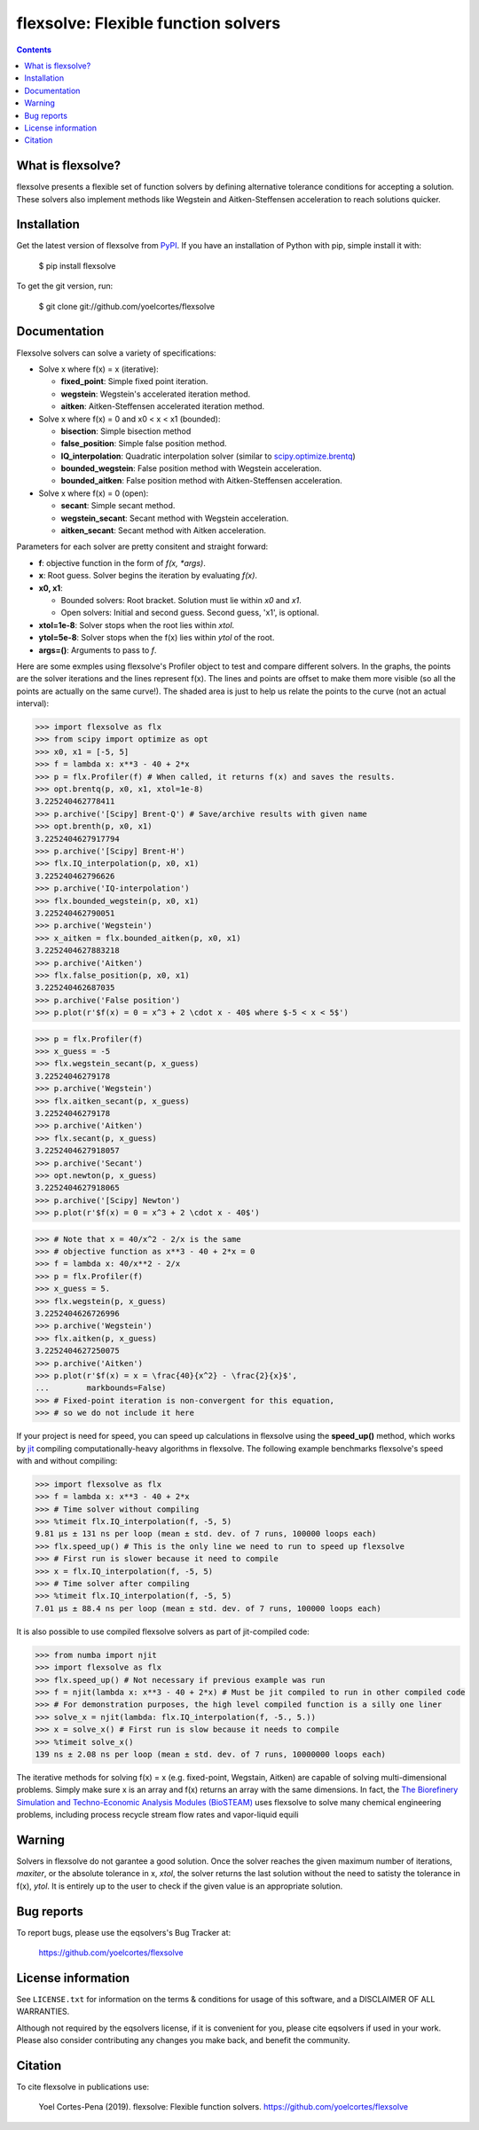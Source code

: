 ========================================================
flexsolve: Flexible function solvers
========================================================
.. image:: http://img.shields.io/badge/license-MIT-blue.svg?style=flat
   :target: https://github.com/yoelcortes/flexsolve/blob/master/LICENSE.txt
   :alt: license
.. image:: http://img.shields.io/pypi/v/flexsolve.svg?style=flat
   :target: https://pypi.python.org/pypi/flexsolve
   :alt: Version_status

.. contents::

What is flexsolve?
------------------

flexsolve presents a flexible set of function solvers by defining alternative
tolerance conditions for accepting a solution. These solvers also implement
methods like Wegstein and Aitken-Steffensen acceleration to reach solutions
quicker.

Installation
------------

Get the latest version of flexsolve from `PyPI <https://pypi.python.org/pypi/flexsolve/>`__. If you have an installation of Python with pip, simple install it with:

    $ pip install flexsolve

To get the git version, run:

    $ git clone git://github.com/yoelcortes/flexsolve

Documentation
-------------

Flexsolve solvers can solve a variety of specifications:

* Solve x where f(x) = x (iterative):

  * **fixed_point**: Simple fixed point iteration.

  * **wegstein**: Wegstein's accelerated iteration method.

  * **aitken**: Aitken-Steffensen accelerated iteration method.

* Solve x where f(x) = 0 and x0 < x < x1 (bounded):

  * **bisection**: Simple bisection method

  * **false_position**: Simple false position method.

  * **IQ_interpolation**: Quadratic interpolation solver (similar to `scipy.optimize.brentq <https://docs.scipy.org/doc/scipy-0.14.0/reference/generated/scipy.optimize.brentq.html>`__)

  * **bounded_wegstein**: False position method with Wegstein acceleration.

  * **bounded_aitken**: False position method with Aitken-Steffensen acceleration.

* Solve x where f(x) = 0 (open):

  * **secant**: Simple secant method.

  * **wegstein_secant**: Secant method with Wegstein acceleration.

  * **aitken_secant**: Secant method with Aitken acceleration.

Parameters for each solver are pretty consitent and straight forward:

* **f**: objective function in the form of `f(x, *args)`.

* **x**: Root guess. Solver begins the iteration by evaluating `f(x)`.

* **x0, x1**: 

  * Bounded solvers: Root bracket. Solution must lie within `x0` and `x1`.
  
  * Open solvers: Initial and second guess. Second guess, 'x1', is optional.
  
* **xtol=1e-8**: Solver stops when the root lies within `xtol`.

* **ytol=5e-8**: Solver stops when the f(x) lies within `ytol` of the root.

* **args=()**: Arguments to pass to `f`.

Here are some exmples using flexsolve's Profiler object to test and compare
different solvers. In the graphs, the points are the solver iterations and 
the lines represent f(x). The lines and points are offset to make them more visible
(so all the points are actually on the same curve!). The shaded area is just to 
help us relate the points to the curve (not an actual interval):

.. code-block:: python

    >>> import flexsolve as flx 
    >>> from scipy import optimize as opt
    >>> x0, x1 = [-5, 5]
    >>> f = lambda x: x**3 - 40 + 2*x 
    >>> p = flx.Profiler(f) # When called, it returns f(x) and saves the results.
    >>> opt.brentq(p, x0, x1, xtol=1e-8)
    3.225240462778411
    >>> p.archive('[Scipy] Brent-Q') # Save/archive results with given name
    >>> opt.brenth(p, x0, x1)
    3.2252404627917794
    >>> p.archive('[Scipy] Brent-H')
    >>> flx.IQ_interpolation(p, x0, x1)
    3.225240462796626
    >>> p.archive('IQ-interpolation')
    >>> flx.bounded_wegstein(p, x0, x1)
    3.225240462790051
    >>> p.archive('Wegstein')
    >>> x_aitken = flx.bounded_aitken(p, x0, x1)
    3.2252404627883218
    >>> p.archive('Aitken')
    >>> flx.false_position(p, x0, x1)
    3.225240462687035
    >>> p.archive('False position')
    >>> p.plot(r'$f(x) = 0 = x^3 + 2 \cdot x - 40$ where $-5 < x < 5$')

.. image:: https://raw.githubusercontent.com/yoelcortes/flexsolve/master/docs/images/bounded_solvers_example.png

.. code-block:: python

    >>> p = flx.Profiler(f)
    >>> x_guess = -5
    >>> flx.wegstein_secant(p, x_guess)
    3.22524046279178
    >>> p.archive('Wegstein')
    >>> flx.aitken_secant(p, x_guess)
    3.22524046279178
    >>> p.archive('Aitken')
    >>> flx.secant(p, x_guess)
    3.2252404627918057
    >>> p.archive('Secant')
    >>> opt.newton(p, x_guess)
    3.2252404627918065
    >>> p.archive('[Scipy] Newton')
    >>> p.plot(r'$f(x) = 0 = x^3 + 2 \cdot x - 40$')

.. image:: https://raw.githubusercontent.com/yoelcortes/flexsolve/master/docs/images/general_solvers_example.png

.. code-block:: python

    >>> # Note that x = 40/x^2 - 2/x is the same
    >>> # objective function as x**3 - 40 + 2*x = 0
    >>> f = lambda x: 40/x**2 - 2/x
    >>> p = flx.Profiler(f)
    >>> x_guess = 5.
    >>> flx.wegstein(p, x_guess)
    3.2252404626726996
    >>> p.archive('Wegstein')
    >>> flx.aitken(p, x_guess)
    3.2252404627250075
    >>> p.archive('Aitken')
    >>> p.plot(r'$f(x) = x = \frac{40}{x^2} - \frac{2}{x}$',
    ...        markbounds=False)
    >>> # Fixed-point iteration is non-convergent for this equation,
    >>> # so we do not include it here

.. image:: https://raw.githubusercontent.com/yoelcortes/flexsolve/master/docs/images/fixed_point_solvers_example.png

If your project is need for speed, you can speed up calculations in flexsolve
using the **speed_up()** method, which works by `jit <https://numba.pydata.org/numba-doc/dev/index.html>`__
compiling computationally-heavy algorithms in flexsolve. The following example benchmarks flexsolve's speed
with and without compiling:

.. code-block:: python

    >>> import flexsolve as flx
    >>> f = lambda x: x**3 - 40 + 2*x 
    >>> # Time solver without compiling
    >>> %timeit flx.IQ_interpolation(f, -5, 5)
    9.81 µs ± 131 ns per loop (mean ± std. dev. of 7 runs, 100000 loops each)
    >>> flx.speed_up() # This is the only line we need to run to speed up flexsolve
    >>> # First run is slower because it need to compile
    >>> x = flx.IQ_interpolation(f, -5, 5) 
    >>> # Time solver after compiling
    >>> %timeit flx.IQ_interpolation(f, -5, 5)
    7.01 µs ± 88.4 ns per loop (mean ± std. dev. of 7 runs, 100000 loops each)
    
It is also possible to use compiled flexsolve solvers as part of jit-compiled 
code:

.. code-block:: python

    >>> from numba import njit
    >>> import flexsolve as flx
    >>> flx.speed_up() # Not necessary if previous example was run
    >>> f = njit(lambda x: x**3 - 40 + 2*x) # Must be jit compiled to run in other compiled code
    >>> # For demonstration purposes, the high level compiled function is a silly one liner
    >>> solve_x = njit(lambda: flx.IQ_interpolation(f, -5., 5.))
    >>> x = solve_x() # First run is slow because it needs to compile
    >>> %timeit solve_x()
    139 ns ± 2.08 ns per loop (mean ± std. dev. of 7 runs, 10000000 loops each)
    
The iterative methods for solving f(x) = x (e.g. fixed-point, Wegstain, Aitken) are 
capable of solving multi-dimensional problems. Simply make sure x is an array 
and f(x) returns an array with the same dimensions. In fact, the
`The Biorefinery Simulation and Techno-Economic Analysis Modules (BioSTEAM) <https://biosteam.readthedocs.io/en/latest/>`_ 
uses flexsolve to solve many chemical engineering problems, including 
process recycle stream flow rates and vapor-liquid equili

Warning
-------
Solvers in flexsolve do not garantee a good solution. Once the solver reaches
the given maximum number of iterations, `maxiter`, or the absolute tolerance
in x, `xtol`, the solver returns the last solution without the need to 
satisty the tolerance in f(x), `ytol`. It is entirely up to the user to check
if the given value is an appropriate solution.

Bug reports
-----------

To report bugs, please use the eqsolvers's Bug Tracker at:

    https://github.com/yoelcortes/flexsolve


License information
-------------------

See ``LICENSE.txt`` for information on the terms & conditions for usage
of this software, and a DISCLAIMER OF ALL WARRANTIES.

Although not required by the eqsolvers license, if it is convenient for you,
please cite eqsolvers if used in your work. Please also consider contributing
any changes you make back, and benefit the community.


Citation
--------

To cite flexsolve in publications use:

    Yoel Cortes-Pena (2019). flexsolve: Flexible function solvers.
    https://github.com/yoelcortes/flexsolve
